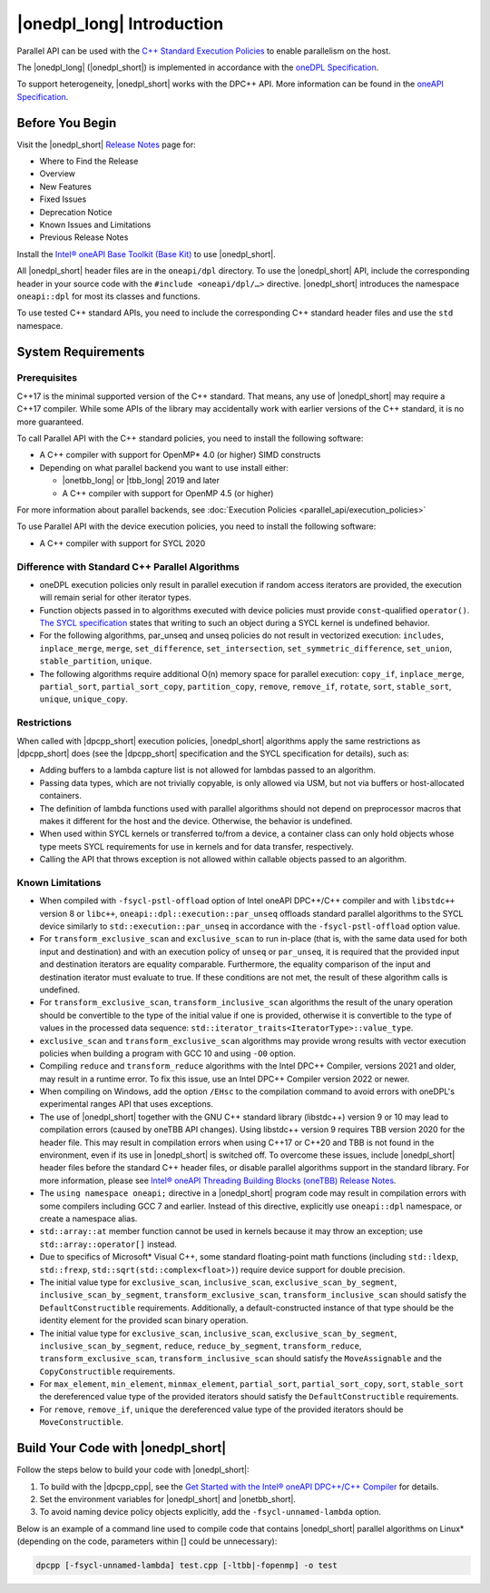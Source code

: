 |onedpl_long| Introduction
#######################################

Parallel API can be used with the `C++ Standard Execution
Policies <https://en.cppreference.com/w/cpp/algorithm/execution_policy_tag_t>`_
to enable parallelism on the host.

The |onedpl_long| (|onedpl_short|) is implemented in accordance with the `oneDPL
Specification <https://spec.oneapi.io/versions/latest/elements/oneDPL/source/index.html>`_.

To support heterogeneity, |onedpl_short| works with the DPC++ API. More information can be found in the
`oneAPI Specification <https://spec.oneapi.io/versions/latest/elements/sycl/source/index.html>`_.

Before You Begin
================

Visit the |onedpl_short| `Release Notes
<https://www.intel.com/content/www/us/en/developer/articles/release-notes/intel-oneapi-dpcpp-library-release-notes.html>`_
page for:

* Where to Find the Release
* Overview
* New Features
* Fixed Issues
* Deprecation Notice
* Known Issues and Limitations
* Previous Release Notes 

Install the `Intel® oneAPI Base Toolkit (Base Kit) <https://www.intel.com/content/www/us/en/developer/tools/oneapi/base-toolkit.html#gs.xaontv>`_
to use |onedpl_short|.

All |onedpl_short| header files are in the ``oneapi/dpl`` directory. To use the |onedpl_short| API,
include the corresponding header in your source code with the ``#include <oneapi/dpl/…>`` directive.
|onedpl_short| introduces the namespace ``oneapi::dpl`` for most its classes and functions.

To use tested C++ standard APIs, you need to include the corresponding C++ standard header files
and use the ``std`` namespace.

System Requirements
===================

Prerequisites
*************

C++17 is the minimal supported version of the C++ standard.
That means, any use of |onedpl_short| may require a C++17 compiler.
While some APIs of the library may accidentally work with earlier versions of the C++ standard, it is no more guaranteed.
 
To call Parallel API with the C++ standard policies, you need to install the following software:

* A C++ compiler with support for OpenMP* 4.0 (or higher) SIMD constructs
* Depending on what parallel backend you want to use install either:

  * |onetbb_long| or |tbb_long| 2019 and later
  * A C++ compiler with support for OpenMP 4.5 (or higher)

For more information about parallel backends, see :doc:`Execution Policies <parallel_api/execution_policies>`

To use Parallel API with the device execution policies, you need to install the following software:

* A C++ compiler with support for SYCL 2020

Difference with Standard C++ Parallel Algorithms
************************************************

* oneDPL execution policies only result in parallel execution if random access iterators are provided,
  the execution will remain serial for other iterator types.
* Function objects passed in to algorithms executed with device policies must provide ``const``-qualified ``operator()``.
  `The SYCL specification <https://registry.khronos.org/SYCL/>`_ states that writing to such an object during a SYCL
  kernel is undefined behavior.
* For the following algorithms, par_unseq and unseq policies do not result in vectorized execution:
  ``includes``, ``inplace_merge``, ``merge``, ``set_difference``, ``set_intersection``,
  ``set_symmetric_difference``, ``set_union``, ``stable_partition``, ``unique``.
* The following algorithms require additional O(n) memory space for parallel execution:
  ``copy_if``, ``inplace_merge``, ``partial_sort``, ``partial_sort_copy``, ``partition_copy``,
  ``remove``, ``remove_if``, ``rotate``, ``sort``, ``stable_sort``, ``unique``, ``unique_copy``.


Restrictions
************

When called with |dpcpp_short| execution policies, |onedpl_short| algorithms apply the same restrictions as
|dpcpp_short| does (see the |dpcpp_short| specification and the SYCL specification for details), such as:

* Adding buffers to a lambda capture list is not allowed for lambdas passed to an algorithm.
* Passing data types, which are not trivially copyable, is only allowed via USM,
  but not via buffers or host-allocated containers.
* The definition of lambda functions used with parallel algorithms should not depend on preprocessor macros
  that makes it different for the host and the device. Otherwise, the behavior is undefined.
* When used within SYCL kernels or transferred to/from a device, a container class can only hold objects
  whose type meets SYCL requirements for use in kernels and for data transfer, respectively.
* Calling the API that throws exception is not allowed within callable objects passed to an algorithm.

Known Limitations
*****************

* When compiled with ``-fsycl-pstl-offload`` option of Intel oneAPI DPC++/C++ compiler and with
  ``libstdc++`` version 8 or ``libc++``, ``oneapi::dpl::execution::par_unseq`` offloads
  standard parallel algorithms to the SYCL device similarly to ``std::execution::par_unseq``
  in accordance with the ``-fsycl-pstl-offload`` option value.
* For ``transform_exclusive_scan`` and ``exclusive_scan`` to run in-place (that is, with the same data
  used for both input and destination) and with an execution policy of ``unseq`` or ``par_unseq``, 
  it is required that the provided input and destination iterators are equality comparable.
  Furthermore, the equality comparison of the input and destination iterator must evaluate to true.
  If these conditions are not met, the result of these algorithm calls is undefined.
* For ``transform_exclusive_scan``, ``transform_inclusive_scan`` algorithms the result of the unary operation should be
  convertible to the type of the initial value if one is provided, otherwise it is convertible to the type of values
  in the processed data sequence: ``std::iterator_traits<IteratorType>::value_type``.
* ``exclusive_scan`` and ``transform_exclusive_scan`` algorithms may provide wrong results with
  vector execution policies when building a program with GCC 10 and using ``-O0`` option.
* Compiling ``reduce`` and ``transform_reduce`` algorithms with the Intel DPC++ Compiler, versions 2021 and older,
  may result in a runtime error. To fix this issue, use an Intel DPC++ Compiler version 2022 or newer.
* When compiling on Windows, add the option ``/EHsc`` to the compilation command to avoid errors with oneDPL's experimental
  ranges API that uses exceptions.
* The use of |onedpl_short| together with the GNU C++ standard library (libstdc++) version 9 or 10 may lead to
  compilation errors (caused by oneTBB API changes).
  Using libstdc++ version 9 requires TBB version 2020 for the header file. This may result in compilation errors when
  using C++17 or C++20 and TBB is not found in the environment, even if its use in |onedpl_short| is switched off.
  To overcome these issues, include |onedpl_short| header files before the standard C++ header files,
  or disable parallel algorithms support in the standard library. 
  For more information, please see `Intel® oneAPI Threading Building Blocks (oneTBB) Release Notes`_.
* The ``using namespace oneapi;`` directive in a |onedpl_short| program code may result in compilation errors
  with some compilers including GCC 7 and earlier. Instead of this directive, explicitly use
  ``oneapi::dpl`` namespace, or create a namespace alias. 
* ``std::array::at`` member function cannot be used in kernels because it may throw an exception;
  use ``std::array::operator[]`` instead.
* Due to specifics of Microsoft* Visual C++, some standard floating-point math functions
  (including ``std::ldexp``, ``std::frexp``, ``std::sqrt(std::complex<float>)``) require device support
  for double precision. 
* The initial value type for ``exclusive_scan``, ``inclusive_scan``, ``exclusive_scan_by_segment``,
  ``inclusive_scan_by_segment``, ``transform_exclusive_scan``, ``transform_inclusive_scan`` should satisfy
  the ``DefaultConstructible`` requirements. Additionally, a default-constructed instance of that type should be
  the identity element for the provided scan binary operation. 
* The initial value type for ``exclusive_scan``, ``inclusive_scan``, ``exclusive_scan_by_segment``,
  ``inclusive_scan_by_segment``, ``reduce``, ``reduce_by_segment``, ``transform_reduce``, ``transform_exclusive_scan``,
  ``transform_inclusive_scan`` should satisfy the ``MoveAssignable`` and the ``CopyConstructible`` requirements.
* For ``max_element``, ``min_element``, ``minmax_element``, ``partial_sort``, ``partial_sort_copy``, ``sort``, ``stable_sort``
  the dereferenced value type of the provided iterators should satisfy the ``DefaultConstructible`` requirements.
* For ``remove``, ``remove_if``, ``unique`` the dereferenced value type of the provided
  iterators should be ``MoveConstructible``.
        

Build Your Code with |onedpl_short|
===================================

Follow the steps below to build your code with |onedpl_short|:

#. To build with the |dpcpp_cpp|, see the `Get Started with the Intel® oneAPI DPC++/C++ Compiler
   <https://www.intel.com/content/www/us/en/docs/dpcpp-cpp-compiler/get-started-guide/current/overview.html>`_
   for details.
#. Set the environment variables for |onedpl_short| and |onetbb_short|.
#. To avoid naming device policy objects explicitly, add the ``-fsycl-unnamed-lambda`` option.

Below is an example of a command line used to compile code that contains
|onedpl_short| parallel algorithms on Linux* (depending on the code, parameters within [] could be unnecessary):

.. code:: cpp

  dpcpp [-fsycl-unnamed-lambda] test.cpp [-ltbb|-fopenmp] -o test

.. _`Intel® oneAPI Threading Building Blocks (oneTBB) Release Notes`: https://www.intel.com/content/www/us/en/developer/articles/release-notes/intel-oneapi-threading-building-blocks-release-notes.html
